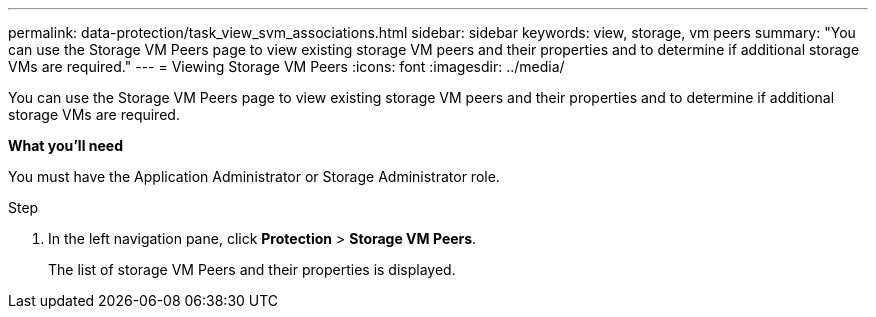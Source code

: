 ---
permalink: data-protection/task_view_svm_associations.html
sidebar: sidebar
keywords: view, storage, vm peers
summary: "You can use the Storage VM Peers page to view existing storage VM peers and their properties and to determine if additional storage VMs are required."
---
= Viewing Storage VM Peers
:icons: font
:imagesdir: ../media/

[.lead]
You can use the Storage VM Peers page to view existing storage VM peers and their properties and to determine if additional storage VMs are required.

*What you'll need*

You must have the Application Administrator or Storage Administrator role.

.Step

. In the left navigation pane, click *Protection* > *Storage VM Peers*.
+
The list of storage VM Peers and their properties is displayed.
